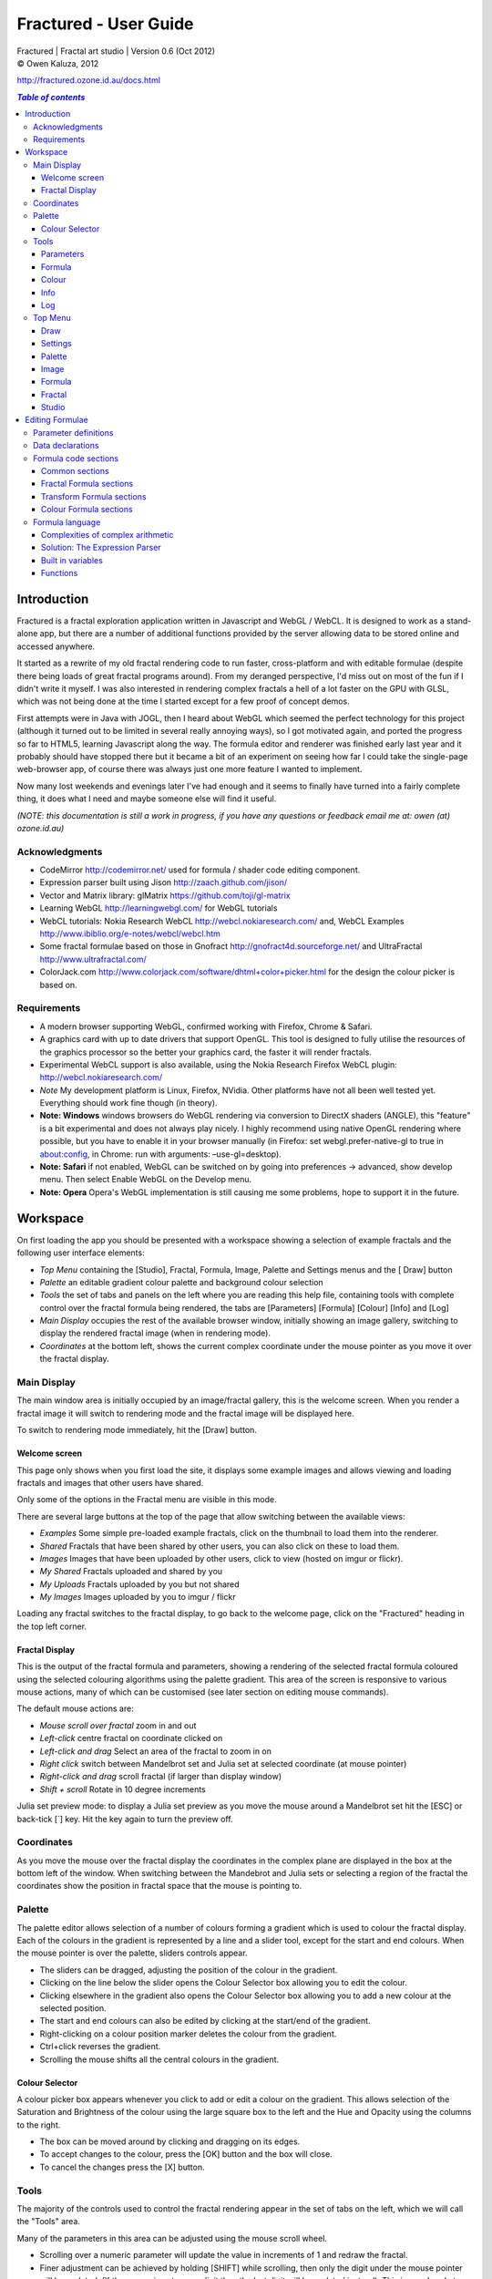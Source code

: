 .. |copy| unicode:: 0xA9 .. copyright sign
.. |fractal| image:: media/fractal.png
.. |formula| image:: media/formula.png
.. |image| image:: media/camerai.png
.. |palette| image:: media/palette.png
.. |settings| image:: media/settingsi.png
.. |draw| image:: media/draw.png

======================
Fractured - User Guide
======================
| Fractured | Fractal art studio | Version 0.6 (Oct 2012)
| |copy| Owen Kaluza, 2012

http://fractured.ozone.id.au/docs.html

.. contents:: `Table of contents`

Introduction
============
Fractured is a fractal exploration application written in Javascript and WebGL / WebCL.
It is designed to work as a stand-alone app, but there are a number of additional functions provided by the server allowing data to be stored online and accessed anywhere.

It started as a rewrite of my old fractal rendering code to run faster, cross-platform and with editable formulae (despite there being loads of great fractal programs around). From my deranged perspective, I'd miss out on most of the fun if I didn't write it myself.
I was also interested in rendering complex fractals a hell of a lot faster on the GPU with GLSL, which was not being done at the time I started except for a few proof of concept demos.

First attempts were in Java with JOGL, then I heard about WebGL which seemed the perfect technology for this project (although it turned out to be limited in several really annoying ways), so I got motivated again, and ported the progress so far to HTML5, learning Javascript along the way.
The formula editor and renderer was finished early last year and it probably should have stopped there but it became a bit of an experiment on seeing how far I could take the single-page web-browser app, of course there was always just one more feature I wanted to implement.
  
Now many lost weekends and evenings later I've had enough and it seems to finally have turned into a fairly complete thing, it does what I need and maybe someone else will find it useful.

*(NOTE: this documentation is still a work in progress, if you have any questions or feedback email me at: owen (at) ozone.id.au)*

Acknowledgments
---------------

- CodeMirror http://codemirror.net/ used for formula / shader code editing component.
- Expression parser built using Jison http://zaach.github.com/jison/
- Vector and Matrix library: glMatrix https://github.com/toji/gl-matrix
- Learning WebGL http://learningwebgl.com/ for WebGL tutorials
- WebCL tutorials: Nokia Research WebCL http://webcl.nokiaresearch.com/ and, WebCL Examples http://www.ibiblio.org/e-notes/webcl/webcl.htm
- Some fractal formulae based on those in Gnofract http://gnofract4d.sourceforge.net/ and UltraFractal http://www.ultrafractal.com/
- ColorJack.com http://www.colorjack.com/software/dhtml+color+picker.html for the design the colour picker is based on.

Requirements
------------
- A modern browser supporting WebGL, confirmed working with Firefox, Chrome & Safari.
- A graphics card with up to date drivers that support OpenGL. This tool is designed to fully utilise the resources of the graphics processor so the better your graphics card, the faster it will render fractals.
- Experimental WebCL support is also available, using the Nokia Research Firefox WebCL plugin: http://webcl.nokiaresearch.com/ 
- *Note* My development platform is Linux, Firefox, NVidia. Other platforms have not all been well tested yet. Everything should work fine though (in theory).
- **Note: Windows** windows browsers do WebGL rendering via conversion to DirectX shaders (ANGLE), this "feature" is a bit experimental and does not always play nicely. I highly recommend using native OpenGL rendering where possible, but you have to enable it in your browser manually (in Firefox: set webgl.prefer-native-gl to true in about:config, in Chrome: run with arguments: –use-gl=desktop).
- **Note: Safari** if not enabled, WebGL can be switched on  by going into preferences -> advanced, show develop menu. Then select Enable WebGL on the Develop menu.
- **Note: Opera** Opera's WebGL implementation is still causing me some problems, hope to support it in the future.

Workspace
=========
On first loading the app you should be presented with a workspace showing a selection of example fractals and the following user interface elements:

- *Top Menu* containing the [Studio], |fractal| Fractal, |formula| Formula, |image| Image, |palette| Palette and |settings| Settings menus and the [|draw| Draw] button
- *Palette* an editable gradient colour palette and background colour selection
- *Tools* the set of tabs and panels on the left where you are reading this help file, containing tools with complete control over the fractal formula being rendered, the tabs are [Parameters] [Formula] [Colour] [Info] and [Log]
- *Main Display* occupies the rest of the available browser window, initially showing an image gallery, switching to display the rendered fractal image (when in rendering mode).
- *Coordinates* at the bottom left, shows the current complex coordinate under the mouse pointer as you move it over the fractal display.

Main Display
------------
The main window area is initially occupied by an image/fractal gallery, this is the welcome screen. When you render a fractal image it will switch to rendering mode and the fractal image will be displayed here.

To switch to rendering mode immediately, hit the [Draw] button.

Welcome screen
~~~~~~~~~~~~~~
This page only shows when you first load the site, it displays some example images and allows viewing and loading fractals and images that other users have shared. 

Only some of the options in the Fractal menu are visible in this mode.

There are several large buttons at the top of the page that allow switching between the available views:

- *Examples* Some simple pre-loaded example fractals, click on the thumbnail to load them into the renderer. 
- *Shared* Fractals that have been shared by other users, you can also click on these to load them.
- *Images* Images that have been uploaded by other users, click to view (hosted on imgur or flickr).
- *My Shared* Fractals uploaded and shared by you
- *My Uploads* Fractals uploaded by you but not shared
- *My Images* Images uploaded by you to imgur / flickr

Loading any fractal switches to the fractal display, to go back to the welcome page, click on the "Fractured" heading in the top left corner.

Fractal Display
~~~~~~~~~~~~~~~
This is the output of the fractal formula and parameters, showing a rendering of the selected fractal formula coloured using the selected colouring algorithms using the palette gradient.
This area of the screen is responsive to various mouse actions, many of which can be customised (see later section on editing mouse commands).

The default mouse actions are:

- *Mouse scroll over fractal* zoom in and out
- *Left-click* centre fractal on coordinate clicked on
- *Left-click and drag* Select an area of the fractal to zoom in on
- *Right click* switch between Mandelbrot set and Julia set at selected coordinate (at mouse pointer)
- *Right-click and drag* scroll fractal (if larger than display window)
- *Shift + scroll* Rotate in 10 degree increments

Julia set preview mode: to display a Julia set preview as you move the mouse around a Mandelbrot set hit the [ESC] or back-tick [`] key. Hit the key again to turn the preview off.

Coordinates
-----------
As you move the mouse over the fractal display the coordinates in the complex plane are displayed in the box at the bottom left of the window. When switching between the Mandebrot and Julia sets or selecting a region of the fractal the coordinates show the position in fractal space that the mouse is pointing to.

Palette
-------
The palette editor allows selection of a number of colours forming a gradient which is used to colour the fractal display.
Each of the colours in the gradient is represented by a line and a slider tool, except for the start and end colours.
When the mouse pointer is over the palette, sliders controls appear.

- The sliders can be dragged, adjusting the position of the colour in the gradient.
- Clicking on the line below the slider opens the Colour Selector box allowing you to edit the colour.
- Clicking elsewhere in the gradient also opens the Colour Selector box allowing you to add a new colour at the selected position.
- The start and end colours can also be edited by clicking at the start/end of the gradient.
- Right-clicking on a colour position marker deletes the colour from the gradient.
- Ctrl+click reverses the gradient.
- Scrolling the mouse shifts all the central colours in the gradient.

Colour Selector
~~~~~~~~~~~~~~~
A colour picker box appears whenever you click to add or edit a colour on the gradient. This allows selection of the Saturation and Brightness of the colour using the large square box to the left and the Hue and Opacity using the columns to the right.

- The box can be moved around by clicking and dragging on its edges.
- To accept changes to the colour, press the [OK] button and the box will close.
- To cancel the changes press the [X] button.

Tools
-----
The majority of the controls used to control the fractal rendering appear in the set of tabs on the left, which we will call the "Tools" area.

Many of the parameters in this area can be adjusted using the mouse scroll wheel.

- Scrolling over a numeric parameter will update the value in increments of 1 and redraw the fractal.
- Finer adjustment can be achieved by holding [SHIFT] while scrolling, then only the digit under the mouse pointer will be updated. (If the mouse is not over a digit then the last digit will be updated instead). This is very handy to interactively adjust parameters and instantly see the effect on the fractal rendering.

Parameters
~~~~~~~~~~
The first is the Parameters tab. This shows basic details of the fractal display, common to all fractal renderings regardless of chosen formula. All of these fields can be edited and changing most of them will modify the way the fractal is rendered. To redraw the fractal after changing a value, press the [Draw] button on the Top Menu. 
The fields are:

- *Name* a name for the fractal, used when saving
- *Fit to window* when checked the fractal display will take up all available window space and will be automatically adjusted when the window is resized.
- *Size* width and height dimensions of the fractal display window, uncheck Fit to window when using this to set width and height.
- *Zoom* factor of magnification used when displaying the fractal, the [Reset] button returns this value to the default (0.5)
- *Rotate* degrees of rotation to apply
- *Origin* complex coordinate at the centre of the fractal display
- *Selected* complex coordinate selected for use in rendering Julia Sets and the Perturb option.
- *Julia* when checked indicates Julia Set mode, plotting a Julia Set at the selected coordinate.
- *Perturb* when checked indicates applying the selected coordinate as a perturbation of the rendered fractal (the value is added with every iteration of the formula)
- *Iterations* maximum number of iterations to apply the selected formula

Formula
~~~~~~~
This is where we start to really gain control of the fractal space to render.
The first three options here allow selection of different *Formulae* used to generate the fractal.

- *Fractal* this is the most important of all, the actual fractal formula. This is controls the equation that is iterated multiple times until either the maximum iterations value is reached or the resulting value escapes above a set value or converges below a set value. A number of predefined formulae are offered which you can edit or even create your own (see *Formula Editing*)
- *Pre-Transform* this is an optional formula that will be applied every iteration before the fractal formula.
- *Post-Transform* this is an optional formula that will be applied every iteration after the fractal formula.

When a formula is selected, it usually has a number of parameters you can edit to control its behaviour.
These will appear below the formula selections.

Each formula will have different options which are best understood by playing with the values and seeing the effect they have, but we will go over the parameters for the basic Mandelbrot set here as an example:

- *z(n+1)* is the core of the formula itself, the expression that will be calculated every iteration. Two special values to note here, *z* is the complex variable we are applying the formula to, *c* is an additional complex variable, representing either the current pixel coordinate (Mandelbrot sets) or a constant selected coordinate (Julia sets). Each iteration (n) we apply the formula to get the next value (n+1). The basic Mandelbrot set formula is z = z^2+c, our example here is z^p+c, *p* is the power to raise *z* to, described below.
- *p* is an additional parameter we have defined allowing us to control the power. This builds an additional dimension of flexibility into the formula definition, essentially providing many different possible types of fractal to be rendered by simply changing a parameter value, rather than having to edit the formula.
- *Escape* is the value which controls the *Bailout* condition, if this condition is met the fractal calculation is finished.
- *Bailout Test* is the test to apply to *z* to see if it meets the bailout value *Escape*. By default here it is *norm* so the coordinate will be considered outside the set if this condition is ever true: norm(z) > *escape* which is equivalent to norm(z) > 4.

The default *Fractal* formula list contains *Mandelbrot, Burning Ship, Magnet 1,2 & 3, Nova, Cactus & Phoenix* fractal formulae.
The default *Transform* formula list contains two simple transforms: *Inverse* (which only works as a pre-transform) and *Functions* which simply applies a mathematical function to the result of the selected formula at every iteration. 

Colour
~~~~~~
Additional formulae can be selected controlling how the values calculated by iterating the fractal formula above are used to colour the resulting image.
These formulae usually derive a colour from the gradient palette, but may calculate a colour value directly, ignoring the gradient.

The default *Colour* formula lists contains *Default, Smooth, Exponential Smoothing, Triangle Inequality, Orbit Traps, Gaussian Integers and Hot & Cold* colouring algorithms. 

There are also entries for *None* - disabling colouring in the selected area, and *As Above* (for Inside Colour only) which indicates the same colouring parameters will be used for inside colour as the selected outside colour method.

Info
~~~~
Here there is a *Local storage usage* indicator showing how much of the available local storage allocation is available, this is filled by storing fractals and when exceeded no more will be able to be saved. Currently it is based on an assumption of 5MB local storage space.

Then there are 3 renderer buttons, two of which will be unavailable unless you have the WebCL plugin installed.
When supported you can use them to switch between the following renderers:

- **WebGL** fractals are computed in a GLSL shader using WebGL, single precision only.
- **WebCL** fractals are computed in an OpenCL kernel and then drawn to a 2D canvas, single precision.
- **WebCL fp64** as WebCL but utilising the 64-bit floating point extensions when available for double precision fractal computation.

...followed by the documentation file you're now reading.

Log
~~~
This tab shows a log of status information and sometimes error messages from the fractal renderer.

The [Clear Log] button clears all messages from the display.

Some log entries will have a "@" symbol before them, this can be clicked to restore the view to the previous logged state.

Top Menu
--------
Now we get to the menu bar which has various options controlling fractal rendering and allowing saving and loading fractals and other data to local storage and to the web server.

When viewing the welcome page only a subset of the items will be shown in the menu.
Some of the items are also only visible when logged in.

Going from right to left we have:

Draw
~~~~
|draw| This button redraws the current fractal, changes to fractal parameters in the *tools* area are not usually applied instantly and you must press this button to redraw the fractal display.

Settings
~~~~~~~~
|settings| Application preferences and utilities:

- *Anti-aliasing* select the anti-aliasing quality to use when rendering fractals.
- *Scripts* (experimental feature, not yet properly documented) allows you to write scripts that control the fractal display. New Script creates a new script entry in the list and opens the editor. Pressing the [Run] button in the editor window runs the script.
- *Rebuild Thumbnails* redraw and save all stored fractal thumbnail images.
- *Show Preview* enables or disables the Julia set preview window.
- *Hide/Show Tools* hides or shows the *tools* area from the window, allowing more room for the fractal display.
- *Full Screen* enter full screen mode.

Palette
~~~~~~~
|palette| This menu displays all the gradient palettes saved in local storage. Clicking on one of these saved entries loads that palette. After loading a palette it will be selected in this list and a [ X ] button appears which can be used to delete the palette from the list. Above the list of saved palettes the other functions are:

- *Store Palette* stores the current palette in the list.
- *Export Palette* download active palette as a file, this can be loaded later using the *Import* option in the [Studio] menu.

Image
~~~~~
|image| Actions that take a screen shot of the current fractal.

- *Save JPEG Image* save current fractal image display as a JPEG image file (smaller image file but slightly lower quality).
- *Save PNG Image* save current fractal image as a PNG file (best quality, larger file size)
- *Share on Imgur* Publish an image of the current fractal to imgur.com (will be displayed in the shared images list). Responds with a unique URL that can be used to view this image. Imgur doesn't require logging in but your images will not be kept idefinitely if they don't receive any views for a long time.
- *Share on Flickr* Publish an image of the current fractal to Flickr.com (will be displayed in the shared images list). Responds with a unique URL that can be used to view this image, requires you to log in to your Flickr account.

Formula
~~~~~~~
|formula| A set of features allowing you to save and restore sets of formula for later use or sharing.
The first two menu options *Public* and *Uploaded* contain formula sets on the server which you can choose to load.
Selecting one of the names formula sets from either of these sub-menus will prompt you to download and use this formula set.
*Warning* loading a formula set will replace all your active formula definitions.
Once you have loaded a formula set from the server it will be highlighted in the menu with a grey border and a [ X ] delete button will be available if you wish to remove the formula set from the server.

- The *Public* list is all formula sets that yourself or others have published on the server.
- The *Uploaded* list contains only your own formula sets that you have uploaded.
- The *Publish* option will upload your current formula set and make it available for all users.
- The *Upload* option will save your current formula set on the server but only you will be able to access it later.
- The *Export* option will save your current formula set as a data file.

Fractal
~~~~~~~
|fractal| This menu contains features relating to the current fractal display.

- *New* Create a new fractal and reset all fractal settings to defaults.
- *Store* stores the current fractal in local storage using the name entered in the *parameters* tab. If the name is already used you will be asked if you'd like to overwrite the existing entry (This will be cleared if you clear your browsing history! To save permanently you must save your session to the server or export).
- *Upload* a fractal to the server. Responds with a unique URL that can be used to load this fractal. You will be prompted if you wish to share the uploaded fractal publicly (displayed in the shared fractals list), if you choose not to then only you or anyone you provide the URL link to will be able to see it.
- *Export* download the current fractal parameters and formula as a fractal data text file, this can be loaded later using the *Import* option in the [Studio] menu.
- *Stored Fractals* finally a list of all the fractals in local storage is shown, with thumbnail images if available. Clicking on one of these saved entries loads that fractal and displays it. After loading a fractal it will be selected in this list and a [ X ] button appears which can be used to delete the fractal from the list.

Studio
~~~~~~
This menu gives you options over the current studio *session* data, a *session* represents all the currently saved fractals, formulae, palettes etc stored in local storage. This data can be stored on the server and then retrieved from another browser on another computer. It also allows more fractal files to be saved that would otherwise fit in the allocated local storage space, if you run low on space you can just save your session to the server and start a new session.

In order to use the server features you must log in, you can use any OpenID provider account to log in, Google, Yahoo, myOpenID, AOL and StackExchange account options are provided on the menu, others are supported by selecting the *OpenID* option and entering your identity URL.

- *New* clears the session data and creates a new session, this will delete any saved fractals and formulae, make sure you have exported or uploaded your session data before you do this!
- *Save* (when logged in only) saves the current set of saved fractals, formula, palettes etc as a session entry on the server, if the current session was previously saved allows saving over the previous data. If not you will be prompted for a description for the session. 
- *Export* download a data file containing all the data in the current session.
- *Import* select and upload a previously exported data file, supports importing of a fractal, palette, formula, formula set or studio session file. Importing a previously exported session will replace the current session and clear all data, make sure you have saved anything you want to keep.
- *Login with* shows the OpenID login options if not already logged in. Allows you to use an OpenID provider to log in and save sessions, formula sets and fractals on the server.
- *Saved Sessions* (when logged in only) shows a list of saved session associated with the logged in account that have been stored on the server. Clicking on one of these allows loading all the session data and replacing the current session. If a session from this list is active it will be outlined and a [ X ] delete button will be shown to allow you to remove the saved session and delete all its data from the server.
- *Logout* (when logged in only) log out from the server. An option to clear the session data will be given, if you press No here all your session data will still be loaded even after logging out, it can be cleared by starting a new session (the "New" option above.)

Editing Formulae
================
There are limitless possibilities here to define your own fractal, transform and colour formulae. 
Each formula selection has three buttons to the right:

- The [Edit] button opens an editor allowing you to modify the formula code.
- The [ + ] button allows you to add a new formula definition, after you enter a name the editor will open with the currently selected formula code as a starting point.
- The [ - ] button deletes a formula from the list.

A formula definition consists of a set of parameter definitions and (optionally) data declarations and a set of formula code sections. 

Parameter definitions
---------------------
A parameter definition is a description of a formula variable or option which you want to allow to be controlled by the user interface.
These definitions specify the controls that appear when you select this formula.

The format of a definition is::

  //Description
  @variable_name = type(default);

- *@* Indicates to the formula parser that this is a parameter definition, must start with this symbol.
- *Description* Enter the information you want to appear in the control label in this comment area on the line before the actual definition. This description can be left out, in which case the variable name will be used as a label instead.
- *variable_name* Enter a variable name (containing only the characters a-z, A-Z, 0-9 and underscore _, must not start with a number) this is the name by which you will use this parameters value in the formula code.
- *type* the type of value: bool, int, real, complex, rgba, list, real_function, complex_function, bailout_function, expression, define or range
- *default* the default value that is inserted for the parameter if it has not been edited.

**Parameter types explained**

- *bool* a true/false value, appears as a check box
- *int* an integer value, appears as a number entry
- *real* a real number, appears as a number entry
- *complex* a complex number value, represented as a real and imaginary value separated by a comma in code, appears as two number entries.
- *rgba* a colour value, appears as a colour box which can be clicked on to bring up a colour picker
- *list* a list of labels, the variable will be assigned a numeric value based on user selection from 0 to n-1 (where n is number of list items), appears as a drop down list.
- *define* a list of labels, the name of the parameter will be defined literally to the value of the selected entry (as #define param_name selected_value in generated code)
- *real_function* a drop down list of functions returning real number values
- *complex_function* a drop down list of functions returning complex number values
- *bailout_function* a drop down list of bailout functions
- *expression* a mathematical expression that will be parsed and converted into formula code
- *range* as real number, but appears as a slider control, optional additional values min, max, step (comma separated, defaults 0, 1, 0.05)

Data declarations
-----------------
Following the parameter definitions a list of data variables that will be used in the formula calculation can be defined, in the form::

  type variable_name = default;

- *type* can be one of bool, int, uint, real, float, complex or rgba.
- *variable_name* a standard variable name (containing only the characters a-z, A-Z, 0-9 and underscore _, must not start with a number)
- *default* initial value of variable, complex numbers can be specified simply using parentheses, eg: (0.3,0.3)

Formula code sections
---------------------
These are sections of code that will be processed in various points during the fractal calculation, different sections are available depending on the type of formula being edited. 

They are defined in the form::

  section:
    code statements...
    ...

*section* is the name of the section, on the following line you enter the formula code, it doesn't have to be indented but doing so will make it easier to read. Any statements from the preceding section heading until the next section heading or the end of the file will be interpreted as the section contents.

Common sections
~~~~~~~~~~~~~~~

- *init:* inserted after data declarations, before all processing.
- *reset:* inserted after setting up the initial conditions of the formula, selected starting coordinates etc.

Fractal Formula sections
~~~~~~~~~~~~~~~~~~~~~~~~

- *znext:* the calculation of the next z value, z(n+1), the core of the fractal formula processing. To define a fractal formula that does anything this section must be defined, but it may be defined as a *parameter* of type *expression* named znext, which will simply execute the code resulting from the entered mathematical expression in this code section. Otherwise you must define the znext section, you can define znext as a parameter or a code section but not both.
- *escaped:* define an escape bailout test, set the **escaped** built in variable to true here if your bailout condition is met, false otherwise, eg: escaped = (norm(z) > 4.0); if escaped is set to true, the fractal iteration halts. This section can also be replaced by a parameter named "escape" containing a numeric value (which will be used with a default bailout function) or an expression parameter (which will bailout if it evaluates to true).
- *converged:* define a convergent bailout test, same as escape except should set the **converged** built in to true when triggered. This section can also be replaced by a parameter named "converge" containing a numeric value (which will be used with a default bailout function) or an expression (which will bailout if it evaluates to true).

Transform Formula sections
~~~~~~~~~~~~~~~~~~~~~~~~~~

- *transform:* code entered here will be inserted at the fractal z(n+1) calculation stage, before processing znext if it is a pre-transform, or after if it is a post-transform. 

Colour Formula sections
~~~~~~~~~~~~~~~~~~~~~~~

- *calc:* code entered here will be inserted after the fractal z(n+1) calculation stage, use for any additional values that must be calculated during the fractal iteration to be used in the final colour calculation. 
- *result:* this is where the final colour is calculated, set the built in variable **colour** to the value desired. This must be an rgba value, the colours of the editable gradient can be accessed using the function **gradient(value)** where value is a number between 0 and 1 representing the position on the gradient to sample, this function returns an rgba colour value.

Formula language
----------------
Apart from the special format of the parameter definitions and section headers, the formula code is entered in a C-style syntax as a form of augmented GLSL ES 2.0 (http://www.khronos.org/opengles/2_X) with an additional function library for complex numbers and some definitions and pre-processing for ease of use writing fractal formulae. 

Complex numbers are represented as two-dimensional vector types, and created using the type *complex*, complex constants can be defined in code in the form (re, im), eg: complex Z = (-1,0.5). You can then access the real component (-1.0) as Z.x and the imaginary component (0.5) as Z.y.

All code statements in the formula definition must end in a semi-colon ";" as with in other c-style languages.

Complexities of complex arithmetic
~~~~~~~~~~~~~~~~~~~~~~~~~~~~~~~~~~
When writing formula code you need to be aware that arithmetic operations on GLSL vector types operate component wise, this works nicely for some operations but not others.

Addition and subtraction of two complex numbers and multiplication of a real number with a complex number works correctly as these operations are defined for complex numbers the same as the equivalent vector operations.

Multiplication and division of complex numbers and addition/subtraction of complex to real numbers do not.

The best way to avoid this problem is to use the **expression parser** discussed in the section below, this will automatically translate your operations into the correct form, in fact you might as well skip ahead to the next heading as the rest of this section is for information purposes only and not relevant if you stick to using the expression parser for entering equations.

As operators can't be overloaded in GLSL, for mathematically correct results with complex numbers the *mul()* and *div()* functions have been defined instead of * and / which are designed to do correct complex number multiplication and division. For addition/subtraction ensure if you add or subtract a real number to a complex you declare it as a complex with a zero imaginary component, alternatively there are add() and sub() functions defined that handle all combinations of complex and real addition/subtraction.

*eg: if z is a complex number*::

  z = z*(1.5,-1);       -- incorrect, component-wise vector multiplication
  z = mul(z,(1.5,-1));  -- correct, complex multiplication

  z = z + (1,0);        -- correct, adds 1.0 only to the real part of z
  z = z + 1.0;          -- incorrect, adds 1.0 to both components of z

If writing equations directly into the formula code you must also be careful to always put a decimal point in real number constants, eg: 1. or 1.0 instead of just 1 or you will get type errors from the GLSL compiler when using them with complex or real number variables, another reason to use the expression parser instead...

Solution: The Expression Parser
~~~~~~~~~~~~~~~~~~~~~~~~~~~~~~~
The expression parser allows you to enter mathematical expressions using any combination of complex and real numbers using the * (multiply) / (divide) and ^ (raise to power) symbols. Behind the scenes it will convert the expression to the formula code necessary to evaluate the expression correctly. This allows entering formulae in much clearer mathematical notation than would be possible using raw GLSL code as noted previously.

There are two ways of using this feature:

The **expression** parameter type creates an editable parameter where a formula expression can be entered, this has the additional bonus that the expression contents can be easily edited in the tools panel while working with a fractal without having to open the formula editor.

In the formula editor code sections, any text surrounded by back-slash "\\" characters will also be processed by the expression parser.

For example, entering::

  z = \z^2 + c\;

will be translated internally to::

  z = add(sqr(z), c);

Some other forms the parser will recognise:

Two bracketed expressions without an operator between them will be implicitly multiplied::

  (z + 1)(z - 1) ==> (z + 1) * (z - 1)

A numeric constant immediately before a set of brackets will be be an implicit multiplication, the numeric constant can also be followed by a single variable, eg::

  3(z + 1) ==> 3 * (z + 1)
  3x(z + 1) ==> 3 * x * (z + 1)

This does not work with variables alone, eg: x(z + 1) as it is indistinguishable from a function call to the parser.

For a single variable, you can follow it after the bracketed expression though, eg::

  (z + 1)x ==> (z + 1) * x

No other forms of implicit multiplication are recognised, elsewhere you must insert a multiplication symbol.

A set of brackets with a comma implies a complex number, in parsed expressions the components of the complex number can contain any expression::

  (sin(x), y^2) ==> complex(sin(x), y^2)

In base formula code you are limited to single constants or variables as the real and imaginary components of complex number initialisations.

Expressions can also be entered over multiple lines and semi-colons are not required at the end of lines.

**Note: Colour and Transform formulae**
As the same colour and transform formula can be selected twice in different categories, variables declared in these formulae can cause conflicts (attempting to declare a variable or parameter of the same name twice).

To get around this you can use the at "@" character at the start of any variable as in a parameter name. When the formula code is translated to shader code the "@" will be replaced with the formula type, preventing "redefinition" errors, eg::

  complex x = (4,5);
  ... can be replaced by ...
  complex @x = (4,5);

If the above is not followed and a colour formula is selected for both inside and outside colouring, you will get errors of the form::

  (ERROR: 0:182: 'x' : redefinition).

Built in variables
~~~~~~~~~~~~~~~~~~
(TODO: Explanation required!)

- z
- c
- z_1
- z_2
- point
- coord
- selected
- limit
- count
- escaped
- converged
- colour
- offset
- julia
- perturb
- pixelsize
- dims
- origin
- palette
- background
- antialias

- PI
- E

Functions
~~~~~~~~~
Maths functions from GLSL: (need to cross-reference and confirm available in OpenCL)

- abs acos asin atan
- ceil cos cross
- degrees distance dot equal exp exp2
- floor inversesqrt length
- log log2 max min mix mod
- normalize pow radians sign sin sqrt tan

Additional functions provided:

- ident zero czero gradient
- mul div add sub inv sqr cube cpow
- ln lnr log10 manhattan norm cabs
- arg neg conj polar
- cosh tanh sinh acosh atanh asinh 
- cexp csin ccos ctan casin cacos
- catan csinh ccosh ctanh casinh
- cacosh catanh csqrt csqrt2 equals

**TODO: Further document maths library functions, scripting, default formulae**


